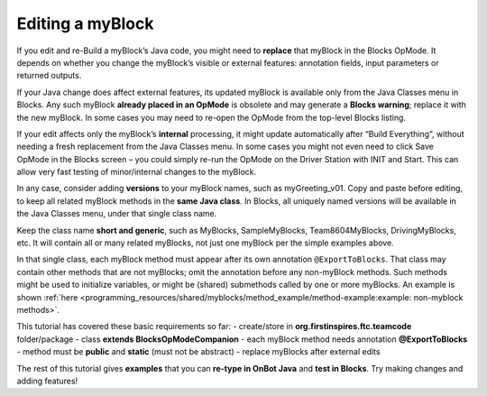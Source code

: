 Editing a myBlock
=================

If you edit and re-Build a myBlock’s Java code, you might need to
**replace** that myBlock in the Blocks OpMode. It depends on whether you
change the myBlock’s visible or external features: annotation fields,
input parameters or returned outputs.

If your Java change does affect external features, its updated myBlock
is available only from the Java Classes menu in Blocks. Any such myBlock
**already placed in an OpMode** is obsolete and may generate a **Blocks
warning**; replace it with the new myBlock. In some cases you may need
to re-open the OpMode from the top-level Blocks listing.

.. image:: images/a0260-editing-error-Blocks.png

If your edit affects only the myBlock’s **internal** processing, it
might update automatically after “Build Everything”, without needing a
fresh replacement from the Java Classes menu. In some cases you might
not even need to click Save OpMode in the Blocks screen – you could
simply re-run the OpMode on the Driver Station with INIT and Start. This
can allow very fast testing of minor/internal changes to the myBlock.

In any case, consider adding **versions** to your myBlock names, such as
myGreeting_v01. Copy and paste before editing, to keep all related
myBlock methods in the **same Java class**. In Blocks, all uniquely
named versions will be available in the Java Classes menu, under that
single class name.

Keep the class name **short and generic**, such as MyBlocks,
SampleMyBlocks, Team8604MyBlocks, DrivingMyBlocks, etc. It will contain
all or many related myBlocks, not just one myBlock per the simple
examples above.

In that single class, each myBlock method must appear after its own
annotation ``@ExportToBlocks``. That class may contain other methods
that are not myBlocks; omit the annotation before any non-myBlock
methods. Such methods might be used to initialize variables, or might be
(shared) submethods called by one or more myBlocks. An example is shown
:ref:`here <programming_resources/shared/myblocks/method_example/method-example:example: non-myblock methods>`.

This tutorial has covered these basic requirements so far: -
create/store in **org.firstinspires.ftc.teamcode** folder/package -
class **extends BlocksOpModeCompanion** - each myBlock method needs
annotation **@ExportToBlocks** - method must be **public** and
**static** (must not be abstract) - replace myBlocks after external
edits

The rest of this tutorial gives **examples** that you can **re-type in
OnBot Java** and **test in Blocks**. Try making changes and adding
features!
